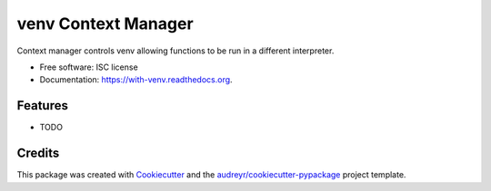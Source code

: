 ===============================
venv Context Manager
===============================

.. image:: https://img.shields.io/pypi/v/with-venv.svg
        :target: https://pypi.python.org/pypi/with-venv

.. image:: https://img.shields.io/travis/agodbehere/with-venv.svg
        :target: https://travis-ci.org/agodbehere/with-venv

.. image:: https://readthedocs.org/projects/with-venv/badge/?version=latest
        :target: https://readthedocs.org/projects/with-venv/?badge=latest
        :alt: Documentation Status


Context manager controls venv allowing functions to be run in a different interpreter.

* Free software: ISC license
* Documentation: https://with-venv.readthedocs.org.

Features
--------

* TODO

Credits
---------

This package was created with Cookiecutter_ and the `audreyr/cookiecutter-pypackage`_ project template.

.. _Cookiecutter: https://github.com/audreyr/cookiecutter
.. _`audreyr/cookiecutter-pypackage`: https://github.com/audreyr/cookiecutter-pypackage
